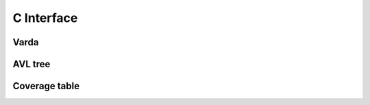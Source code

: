 C Interface
===========

Varda
-----
.. doxygenfile:: varda.h
   :project: cvarda

AVL tree
--------
.. doxygenfile:: avl_tree.h
   :project: cvarda

Coverage table
--------------
.. doxygenfile:: cov_table.h
   :project: cvarda
